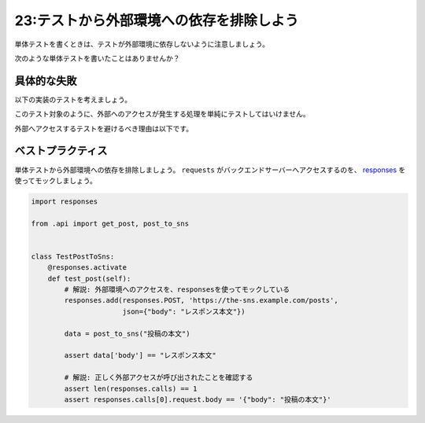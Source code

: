 =========================================
23:テストから外部環境への依存を排除しよう
=========================================

単体テストを書くときは、テストが外部環境に依存しないように注意しましょう。

次のような単体テストを書いたことはありませんか？

具体的な失敗
=================

以下の実装のテストを考えましょう。

.. code-block:: python
   :caption: api.py

   import requests
   
   
   def post_to_sns(body):
       # 解説: この行で外部にアクセスしている
       res = requests.post('https://the-sns.example.com/posts', json={"body": body})
       return res.json()
       
   
   def get_post(post_id):
       res = requests.get(f'https://the-sns.example.com/posts/{post_id}')
       return res.json()

このテスト対象のように、外部へのアクセスが発生する処理を単純にテストしてはいけません。

.. code-block:: python
   :caption: tests.py

   import requests
   
   from .api import get_post, post_to_sns
   
   
   class TestPostToSns:
       def test_post(self):
           data = post_to_sns("投稿の本文")
           assert data['body'] == "投稿の本文"
           
           data2 = get_post(data['post_id'])
           assert data2['post_id'] == data['post_id']
           assert data2['body'] == "投稿の本文"

外部へアクセスするテストを避けるべき理由は以下です。

.. omission::


ベストプラクティス
==================

単体テストから外部環境への依存を排除しましょう。
``requests`` がバックエンドサーバーへアクセスするのを、 `responses <https://github.com/getsentry/responses>`_ を使ってモックしましょう。

.. code:: python

   import responses
   
   from .api import get_post, post_to_sns
   
   
   class TestPostToSns:
       @responses.activate
       def test_post(self):
           # 解説: 外部環境へのアクセスを、responsesを使ってモックしている
           responses.add(responses.POST, 'https://the-sns.example.com/posts',
                         json={"body": "レスポンス本文"})
                         
           data = post_to_sns("投稿の本文")

           assert data['body'] == "レスポンス本文"

           # 解説: 正しく外部アクセスが呼び出されたことを確認する
           assert len(responses.calls) == 1
           assert responses.calls[0].request.body == '{"body": "投稿の本文"}'

.. omission::

